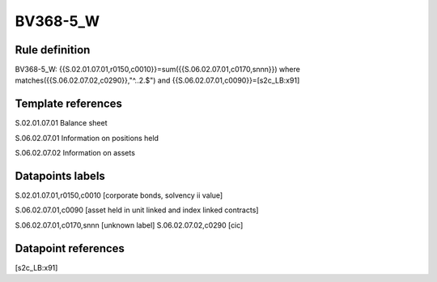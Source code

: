 =========
BV368-5_W
=========

Rule definition
---------------

BV368-5_W: {{S.02.01.07.01,r0150,c0010}}=sum({{S.06.02.07.01,c0170,snnn}}) where matches({{S.06.02.07.02,c0290}},"^..2.$") and {{S.06.02.07.01,c0090}}=[s2c_LB:x91]


Template references
-------------------

S.02.01.07.01 Balance sheet

S.06.02.07.01 Information on positions held

S.06.02.07.02 Information on assets


Datapoints labels
-----------------

S.02.01.07.01,r0150,c0010 [corporate bonds, solvency ii value]

S.06.02.07.01,c0090 [asset held in unit linked and index linked contracts]

S.06.02.07.01,c0170,snnn [unknown label]
S.06.02.07.02,c0290 [cic]



Datapoint references
--------------------

[s2c_LB:x91]